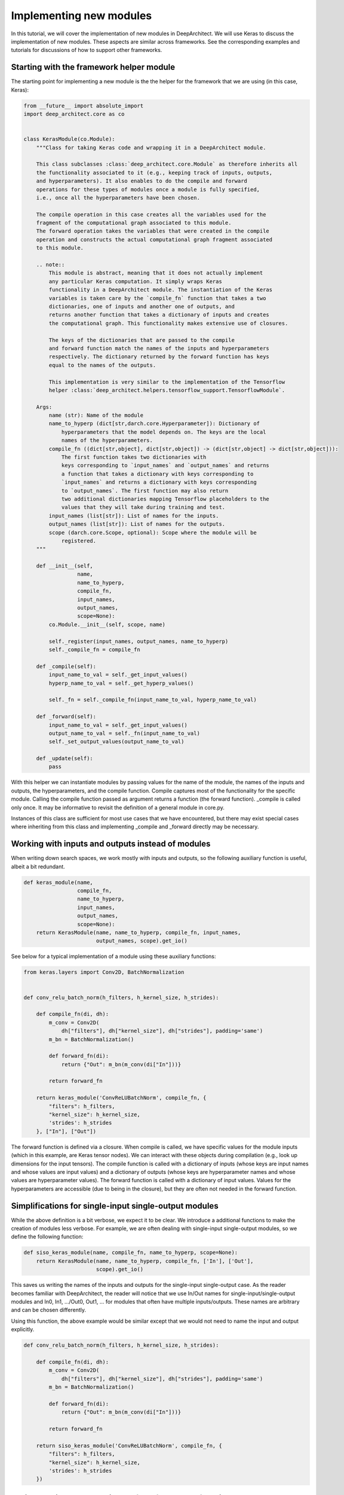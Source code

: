
Implementing new modules
------------------------


In this tutorial, we will cover the implementation of new modules in DeepArchitect. We will use Keras to discuss the implementation of new modules. These aspects are similar across frameworks. See the corresponding examples and tutorials for discussions of how to support other frameworks.

Starting with the framework helper module
^^^^^^^^^^^^^^^^^^^^^^^^^^^^^^^^^^^^^^^^^

The starting point for implementing a new module is the the helper for the framework that we are using (in this case, Keras):

.. code:: python

    from __future__ import absolute_import
    import deep_architect.core as co


    class KerasModule(co.Module):
        """Class for taking Keras code and wrapping it in a DeepArchitect module.

        This class subclasses :class:`deep_architect.core.Module` as therefore inherits all
        the functionality associated to it (e.g., keeping track of inputs, outputs,
        and hyperparameters). It also enables to do the compile and forward
        operations for these types of modules once a module is fully specified,
        i.e., once all the hyperparameters have been chosen.

        The compile operation in this case creates all the variables used for the
        fragment of the computational graph associated to this module.
        The forward operation takes the variables that were created in the compile
        operation and constructs the actual computational graph fragment associated
        to this module.

        .. note::
            This module is abstract, meaning that it does not actually implement
            any particular Keras computation. It simply wraps Keras
            functionality in a DeepArchitect module. The instantiation of the Keras
            variables is taken care by the `compile_fn` function that takes a two
            dictionaries, one of inputs and another one of outputs, and
            returns another function that takes a dictionary of inputs and creates
            the computational graph. This functionality makes extensive use of closures.

            The keys of the dictionaries that are passed to the compile
            and forward function match the names of the inputs and hyperparameters
            respectively. The dictionary returned by the forward function has keys
            equal to the names of the outputs.

            This implementation is very similar to the implementation of the Tensorflow
            helper :class:`deep_architect.helpers.tensorflow_support.TensorflowModule`.

        Args:
            name (str): Name of the module
            name_to_hyperp (dict[str,darch.core.Hyperparameter]): Dictionary of
                hyperparameters that the model depends on. The keys are the local
                names of the hyperparameters.
            compile_fn ((dict[str,object], dict[str,object]) -> (dict[str,object] -> dict[str,object])):
                The first function takes two dictionaries with
                keys corresponding to `input_names` and `output_names` and returns
                a function that takes a dictionary with keys corresponding to
                `input_names` and returns a dictionary with keys corresponding
                to `output_names`. The first function may also return
                two additional dictionaries mapping Tensorflow placeholders to the
                values that they will take during training and test.
            input_names (list[str]): List of names for the inputs.
            output_names (list[str]): List of names for the outputs.
            scope (darch.core.Scope, optional): Scope where the module will be
                registered.
        """

        def __init__(self,
                     name,
                     name_to_hyperp,
                     compile_fn,
                     input_names,
                     output_names,
                     scope=None):
            co.Module.__init__(self, scope, name)

            self._register(input_names, output_names, name_to_hyperp)
            self._compile_fn = compile_fn

        def _compile(self):
            input_name_to_val = self._get_input_values()
            hyperp_name_to_val = self._get_hyperp_values()

            self._fn = self._compile_fn(input_name_to_val, hyperp_name_to_val)

        def _forward(self):
            input_name_to_val = self._get_input_values()
            output_name_to_val = self._fn(input_name_to_val)
            self._set_output_values(output_name_to_val)

        def _update(self):
            pass

With this helper we can instantiate modules by passing values for the name of the module, the names of the inputs and outputs, the hyperparameters, and the compile function. Compile captures most of the functionality for the specific module. Calling the compile function passed as argument returns a function (the forward function). _compile is called only once. It may be informative to revisit the definition of a general module in core.py.

Instances of this class are sufficient for most use cases that we have encountered, but there may exist special cases where inheriting from this class and implementing _compile and _forward directly may be necessary.

Working with inputs and outputs instead of modules
^^^^^^^^^^^^^^^^^^^^^^^^^^^^^^^^^^^^^^^^^^^^^^^^^^

When writing down search spaces, we work
mostly with inputs and outputs, so the following auxiliary function is useful,
albeit a bit redundant.

.. code:: python

    def keras_module(name,
                     compile_fn,
                     name_to_hyperp,
                     input_names,
                     output_names,
                     scope=None):
        return KerasModule(name, name_to_hyperp, compile_fn, input_names,
                           output_names, scope).get_io()

See below for a typical implementation of a module using these auxiliary functions:

.. code:: python

    from keras.layers import Conv2D, BatchNormalization


    def conv_relu_batch_norm(h_filters, h_kernel_size, h_strides):

        def compile_fn(di, dh):
            m_conv = Conv2D(
                dh["filters"], dh["kernel_size"], dh["strides"], padding='same')
            m_bn = BatchNormalization()

            def forward_fn(di):
                return {"Out": m_bn(m_conv(di["In"]))}

            return forward_fn

        return keras_module('ConvReLUBatchNorm', compile_fn, {
            "filters": h_filters,
            "kernel_size": h_kernel_size,
            'strides': h_strides
        }, ["In"], ["Out"])

The forward function is defined via a closure. When compile is called, we have specific values for the module inputs (which in this example, are Keras tensor nodes). We can interact with these objects during compilation (e.g., look up dimensions for the input tensors). The compile function is called with a dictionary of inputs (whose keys are input names and whose values are input values) and a dictionary of outputs (whose keys are hyperparameter names and whose values are hyperparameter values). The forward function is called with a dictionary of input values. Values for the hyperparameters are accessible (due to being in the closure), but they are often not needed in the forward function.

Simplifications for single-input single-output modules
^^^^^^^^^^^^^^^^^^^^^^^^^^^^^^^^^^^^^^^^^^^^^^^^^^^^^^

While the above definition is a bit verbose, we expect it to be clear. We introduce a additional functions to make the creation of modules less verbose. For example, we are often dealing with single-input single-output modules, so we define the following function:

.. code:: python

    def siso_keras_module(name, compile_fn, name_to_hyperp, scope=None):
        return KerasModule(name, name_to_hyperp, compile_fn, ['In'], ['Out'],
                           scope).get_io()

This saves us writing the names of the inputs and outputs for the single-input single-output case. As the reader becomes familiar with DeepArchitect, the reader will notice that we use In/Out names for single-input/single-output modules and In0, In1, .../Out0, Out1, ... for modules that often have multiple inputs/outputs. These names are arbitrary and can be chosen differently.

Using this function, the above example would be similar except that we would not need to name the input and output explicitly.

.. code:: python

    def conv_relu_batch_norm(h_filters, h_kernel_size, h_strides):

        def compile_fn(di, dh):
            m_conv = Conv2D(
                dh["filters"], dh["kernel_size"], dh["strides"], padding='same')
            m_bn = BatchNormalization()

            def forward_fn(di):
                return {"Out": m_bn(m_conv(di["In"]))}

            return forward_fn

        return siso_keras_module('ConvReLUBatchNorm', compile_fn, {
            "filters": h_filters,
            "kernel_size": h_kernel_size,
            'strides': h_strides
        })

Easily creating modules directly from framework functions
^^^^^^^^^^^^^^^^^^^^^^^^^^^^^^^^^^^^^^^^^^^^^^^^^^^^^^^^^

Another useful auxiliary function creates a module directly from a function (e.g., most functions in keras.layers).

.. code:: python

    def siso_keras_module_from_keras_layer_fn(layer_fn,
                                              name_to_hyperp,
                                              scope=None,
                                              name=None):

        def compile_fn(di, dh):
            m = layer_fn(**dh)

            def forward_fn(di):
                return {"Out": m(di["In"])}

            return forward_fn

        if name is None:
            name = layer_fn.__name__

        return siso_keras_module(name, compile_fn, name_to_hyperp, scope)

This function is convenient for functions that return directly a single-input single-output Keras module. For example, to get a convolutional module, we do

.. code:: python

    def conv2d(h_filters, h_kernel_size):
        return siso_keras_module_from_keras_layer_fn(Conv2D, {
            "filters": h_filters,
            "kernel_size": h_kernel_size
        })

If additionally, we would like to set some attributes to fixed values and have other ones defined through hyperparameters, we can do

.. code:: python

    def conv2d(h_filters, h_kernel_size):
        fn = lambda filters, kernel_size: Conv2D(
            filters, kernel_size, padding='same')
        return siso_keras_module_from_keras_layer_fn(
            fn, {
                "filters": h_filters,
                "kernel_size": h_kernel_size
            }, name="Conv2D")

Implementing new substitution modules
^^^^^^^^^^^^^^^^^^^^^^^^^^^^^^^^^^^^^

So far, we covered how can we easily implement new modules in Keras. These aspects transfer mostly without changes across frameworks. Examples correspond to modules that implement computation. We will now look at modules whose purpose is not to implement computation, but to perform a structural transformation based on the value of its hyperparameters. We call these modules substitution modules.

Substitution modules are framework independent. Only basic modules need to be reimplemented when porting search spaces from one framework to a different one. Substitution modules and auxiliary functions work across frameworks. As a result, a large amount of code is reusable between frameworks. Basic modules are often simple to implement, as most of the complexity of the search space implementation is contained in auxiliary functions and substitution modules.

First, consider the definition of a substitution module.

.. code:: python

    class SubstitutionModule(co.Module):
        """Substitution modules are replaced by other modules when the all the
        hyperparameters that the module depends on are specified.

        Substitution modules implement a form of delayed evaluation.
        The main component of a substitution module is the substitution function.
        When called, this function returns a dictionary of inputs and a dictionary
        of outputs. These outputs and inputs are used in the place the substitution
        module is in. The substitution module effectively disappears from the
        network after the substitution operation is done.
        Substitution modules are used to implement many other modules,
        e.g., :func:`mimo_or`, :func:`siso_optional`, and :func:`siso_repeat`.

        Args:
            name (str): Name used to derive an unique name for the module.
            name_to_hyperp (dict[str, deep_architect.core.Hyperparameter]): Dictionary of
                name to hyperparameters that are needed for the substitution function.
                The names of the hyperparameters should be in correspondence to the
                name of the arguments of the substitution function.
            substitution_fn ((...) -> (dict[str, deep_architect.core.Input], dict[str, deep_architect.core.Output]):
                Function that is called with the values of hyperparameters and
                returns the inputs and the outputs of the
                network fragment to put in the place the substitution module
                currently is.
            input_names (list[str]): List of the input names of the substitution module.
            output_name (list[str]): List of the output names of the substitution module.
            scope ((deep_architect.core.Scope, optional)) Scope in which the module will be
                registered. If none is given, uses the default scope.
            allow_input_subset (bool): If true, allows the substitution function to
                return a strict subset of the names of the inputs existing before the
                substitution. Otherwise, the dictionary of inputs returned by the
                substitution function must contain exactly the same input names.
            allow_output_subset (bool): If true, allows the substitution function to
                return a strict subset of the names of the outputs existing before the
                substitution. Otherwise, the dictionary of outputs returned by the
                substitution function must contain exactly the same output names.
        """

        def __init__(self,
                     name,
                     name_to_hyperp,
                     substitution_fn,
                     input_names,
                     output_names,
                     scope=None,
                     allow_input_subset=False,
                     allow_output_subset=False):
            co.Module.__init__(self, scope, name)
            self.allow_input_subset = allow_input_subset
            self.allow_output_subset = allow_output_subset

            self._register(input_names, output_names, name_to_hyperp)
            self._substitution_fn = substitution_fn
            self._is_done = False
            self._update()

        def _update(self):
            """Implements the substitution operation.

            When all the hyperparameters that the module depends on are specified,
            the substitution operation is triggered, and the substitution operation
            is done.
            """
            if (not self._is_done) and all(
                    h.has_value_assigned() for h in itervalues(self.hyperps)):
                dh = {name: h.get_value() for name, h in iteritems(self.hyperps)}
                new_inputs, new_outputs = self._substitution_fn(**dh)

                # test for checking that the inputs and outputs returned by the
                # substitution function are valid.
                if self.allow_input_subset:
                    assert len(self.inputs) <= len(new_inputs) and all(
                        name in self.inputs for name in new_inputs)
                else:
                    assert len(self.inputs) == len(new_inputs) and all(
                        name in self.inputs for name in new_inputs)

                if self.allow_output_subset:
                    assert len(self.outputs) <= len(new_outputs) and all(
                        name in self.outputs for name in new_outputs)
                else:
                    assert len(self.outputs) == len(new_outputs) and all(
                        name in self.outputs for name in new_outputs)

                # performing the substitution.
                for name, old_ix in iteritems(self.inputs):
                    old_ix = self.inputs[name]
                    if name in new_inputs:
                        new_ix = new_inputs[name]
                        if old_ix.is_connected():
                            old_ix.reroute_connected_output(new_ix)
                        self.inputs[name] = new_ix
                    else:
                        if old_ix.is_connected():
                            old_ix.disconnect()

                for name, old_ox in iteritems(self.outputs):
                    old_ox = self.outputs[name]
                    if name in new_outputs:
                        new_ox = new_outputs[name]
                        if old_ox.is_connected():
                            old_ox.reroute_all_connected_inputs(new_ox)
                        self.outputs[name] = new_ox
                    else:
                        if old_ox.is_connected():
                            old_ox.disconnect_all()

                self._is_done = True

A substitution module has hyperparameters and a substitution function that returns a graph fragment to replace the substitution module. Update is called each time one of the hyperparameters of the substitution module is assigned a value. The substitution is performed when all hyperparameter have been assigned values.

Substitution modules disappear from the graph when the substitution is performed. The substitution function may itself return a graph fragment containing substitution modules. When there are only basic modules left and all the hyperparameters have been assigned values, the search space is fully specified and we can call the compile and forward functions for each of the basic modules in in it.

Substitution modules delay the choice of a structural property of the search space until some hyperparameters are assigned values. These are very helpful to encode complex and expressive search spaces. We have defined a few useful substitution modules in `deep_architect/modules.py <https://github.com/negrinho/darch/blob/master/deep_architect/modules.py>`_. Similar to the basic module definition that we looked above, it is more convenient to deal with the dictionaries of inputs and the dictionaries of outputs than directly with the modules, so we define this function

.. code:: python

    def substitution_module(name,
                            name_to_hyperp,
                            substitution_fn,
                            input_names,
                            output_names,
                            scope,
                            allow_input_subset=False,
                            allow_output_subset=False,
                            unpack_kwargs=True):
        """Same as the substitution module, but directly works with the dictionaries of
        inputs and outputs.

        A dictionary with inputs and a dictionary with outputs is the preferred way
        of dealing with modules when creating search spaces. Using inputs and outputs
        directly instead of modules allows us to return graphs in the
        substitution function. In this case, returning a graph resulting of the
        connection of multiple modules is entirely transparent to the substitution
        function.

        See also: :class:`deep_architect.modules.SubstitutionModule`.

        Args:
            name (str): Name used to derive an unique name for the module.
            name_to_hyperp (dict[str, deep_architect.core.Hyperparameter]): Dictionary of
                name to hyperparameters that are needed for the substitution function.
                The names of the hyperparameters should be in correspondence to the
                name of the arguments of the substitution function.
            substitution_fn ((...) -> (dict[str, deep_architect.core.Input], dict[str, deep_architect.core.Output]):
                Function that is called with the values of hyperparameters and
                values of inputs and returns the inputs and the outputs of the
                network fragment to put in the place the substitution module
                currently is.
            input_names (list[str]): List of the input names of the substitution module.
            output_name (list[str]): List of the output names of the substitution module.
            scope (deep_architect.core.Scope): Scope in which the module will be registered.

        Returns:
            (dict[str,deep_architect.core.Input], dict[str,deep_architect.core.Output]):
                Tuple with dictionaries with the inputs and outputs of the module.
        """
        return SubstitutionModule(
            name,
            name_to_hyperp,
            substitution_fn,
            input_names,
            output_names,
            scope,
            allow_input_subset=allow_input_subset,
            allow_output_subset=allow_output_subset,
            unpack_kwargs=unpack_kwargs).get_io()

We will now look at two specific examples of substitution modules. The or substitution module. is one of the simplest, but also most useful substitution modules:

.. code:: python

    def mimo_or(fn_lst, h_or, input_names, output_names, scope=None, name=None):
        """Implements an or substitution operation.

        The hyperparameter takes values that are valid indices for the list of
        possible substitution functions. The set of keys of the dictionaries of
        inputs and outputs returned by the substitution functions have to be
        the same as the set of input names and output names, respectively. The
        substitution function chosen is used to replace the current substitution
        module, with connections changed appropriately.

        .. note::
            The current implementation also works if ``fn_lst`` is an indexable
            object (e.g., a dictionary), and the ``h_or`` takes values that
            are valid indices for the indexable (e.g., valid keys for the dictionary).

        Args:
            fn_lst (list[() -> (dict[str,deep_architect.core.Input], dict[str,deep_architect.core.Output])]):
                List of possible substitution functions.
            h_or (deep_architect.core.Hyperparameter): Hyperparameter that chooses which
                function in the list is called to do the substitution.
            input_names (list[str]): List of inputs names of the module.
            output_names (list[str]): List of the output names of the module.
            scope (deep_architect.core.Scope, optional): Scope in which the module will be
                registered. If none is given, uses the default scope.
            name (str, optional): Name used to derive an unique name for the
                module. If none is given, uses the class name to derive
                the name.

        Returns:
            (dict[str,deep_architect.core.Input], dict[str,deep_architect.core.Output]):
                Tuple with dictionaries with the inputs and outputs of the
                substitution module.
        """

        def substitution_fn(idx):
            return fn_lst[idx]()

        return substitution_module(
            _get_name(name, "Or"), {'idx': h_or}, substitution_fn, input_names,
            output_names, scope)

The implementation is extremely short. This module has a single hyperparameter that chooses which function in the list (or dictionary) to call. Each of the functions in the list returns a dictionary of inputs and a dictionary of outputs when called.

.. code:: python

    def dnn_cell(h_num_hidden, h_nonlin_name, h_swap, h_opt_drop, h_opt_bn,
                 h_drop_keep_prob):
        return mo.siso_sequential([
            affine_simplified(h_num_hidden),
            nonlinearity(h_nonlin_name),
            mo.siso_permutation([
                lambda: mo.siso_optional(lambda: dropout(h_drop_keep_prob),
                                         h_opt_drop),
                lambda: mo.siso_optional(batch_normalization, h_opt_bn),
            ], h_swap)
        ])

Optional is a special case of a substitution module. If the hyperparameter is such that the function is to be used, then the function (in the example above, a lambda function) is called. Otherwise, an identity module that passes the input unchanged to the output is used.

.. code:: python

    def siso_optional(fn, h_opt, scope=None, name=None):
        """Substitution module that determines to include or not the search
        space returned by `fn`.

        The hyperparameter takes boolean values (or equivalent integer zero and one
        values). If the hyperparameter takes the value ``False``, the input is simply
        put in the output. If the hyperparameter takes the value ``True``, the search
        space is instantiated by calling `fn`, and the substitution module is
        replaced by it.

        Args:
            fn (() -> (dict[str,deep_architect.core.Input], dict[str,deep_architect.core.Output])):
                Function returning a graph fragment corresponding to a sub-search space.
            h_opt (deep_architect.core.Hyperparameter): Hyperparameter for whether to
                include the sub-search space or not.
            scope (deep_architect.core.Scope, optional): Scope in which the module will be
                registered. If none is given, uses the default scope.
            name (str, optional): Name used to derive an unique name for the
                module. If none is given, uses the class name to derive the name.

        Returns:
            (dict[str,deep_architect.core.Input], dict[str,deep_architect.core.Output]):
                Tuple with dictionaries with the inputs and outputs of the
                substitution module.
        """

        def substitution_fn(opt):
            return fn() if opt else identity()

        return substitution_module(
            _get_name(name, "SISOOptional"), {'opt': h_opt}, substitution_fn,
            ['In'], ['Out'], scope)

An example of a complex substitution module
^^^^^^^^^^^^^^^^^^^^^^^^^^^^^^^^^^^^^^^^^^^

Let us now look at a more complex use of a custom substitution module.

.. code:: python

    def motif(submotif_fn, num_nodes):
        assert num_nodes >= 1

        def substitution_fn(**dh):
            print dh
            node_id_to_node_ids_used = {i: [i - 1] for i in range(1, num_nodes)}
            for name, v in iteritems(dh):
                if v:
                    d = ut.json_string_to_json_object(name)
                    i = d["node_id"]
                    node_ids_used = node_id_to_node_ids_used[i]
                    j = d["in_node_id"]
                    node_ids_used.append(j)
            for i in range(1, num_nodes):
                node_id_to_node_ids_used[i] = sorted(node_id_to_node_ids_used[i])

            (inputs, outputs) = mo.identity()
            node_id_to_outputs = [outputs]
            in_inputs = inputs
            for i in range(1, num_nodes):
                node_ids_used = node_id_to_node_ids_used[i]
                num_edges = len(node_ids_used)

                outputs_lst = []
                for j in node_ids_used:
                    inputs, outputs = submotif_fn()
                    j_outputs = node_id_to_outputs[j]
                    inputs["In"].connect(j_outputs["Out"])
                    outputs_lst.append(outputs)

                # if necessary, concatenate the results going into a node
                if num_edges > 1:
                    c_inputs, c_outputs = combine_with_concat(num_edges)
                    for idx, outputs in enumerate(outputs_lst):
                        c_inputs["In%d" % idx].connect(outputs["Out"])
                else:
                    c_outputs = outputs_lst[0]
                node_id_to_outputs.append(c_outputs)

            out_outputs = node_id_to_outputs[-1]
            return in_inputs, out_outputs

        name_to_hyperp = {
            ut.json_object_to_json_string({
                "node_id": i,
                "in_node_id": j
            }): D([0, 1]) for i in range(1, num_nodes) for j in range(i - 1)
        }
        return mo.substitution_module(
            "Motif", name_to_hyperp, substitution_fn, ["In"], ["Out"], scope=None)

This substitution module implements the notion of a motif inspired by this `paper <https://arxiv.org/abs/1711.00436>`_. This substitution module delays the creation of the motif structure until hyperparameters determining the connections of the motif are assigned values. The notion of a motif defined in the paper is recursive. The motif function takes a submotif function.

Concluding remarks
^^^^^^^^^^^^^^^^^^

This concludes our discussion about how to implement new modules in a specific framework that the reader is working with. We point the reader to the new_frameworks tutorial for learning about how to support a new framework by specializing the module class and to the search space constructs tutorials for a more in-depth coverage of how search spaces can be created by interconnecting modules.
